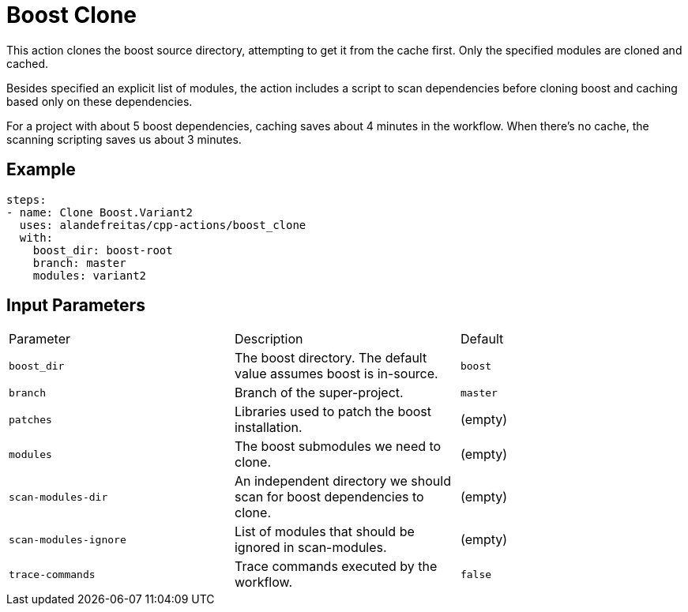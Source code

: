 = Boost Clone [[boost_clone]]
:reftext: Boost Clone
:navtitle: Action: Boost Clone

This action clones the boost source directory, attempting to get it from the cache first. Only the specified
modules are cloned and cached. 

Besides specified an explicit list of modules, the action includes a script to scan dependencies before cloning 
boost and caching based only on these dependencies.

For a project with about 5 boost dependencies, caching saves about 4 minutes in the workflow. When there's no
cache, the scanning scripting saves us about 3 minutes.


== Example

[source,yml]
----
steps:
- name: Clone Boost.Variant2
  uses: alandefreitas/cpp-actions/boost_clone
  with:
    boost_dir: boost-root
    branch: master
    modules: variant2
----

== Input Parameters

|===
|Parameter |Description |Default
|`boost_dir` |The boost directory. The default value assumes boost is in-source. |`boost`
|`branch` |Branch of the super-project. |`master`
|`patches` |Libraries used to patch the boost installation. |(empty)
|`modules` |The boost submodules we need to clone. |(empty)
|`scan-modules-dir` |An independent directory we should scan for boost dependencies to clone. |(empty)
|`scan-modules-ignore` |List of modules that should be ignored in scan-modules. |(empty)
|`trace-commands` |Trace commands executed by the workflow. |`false`
|===

